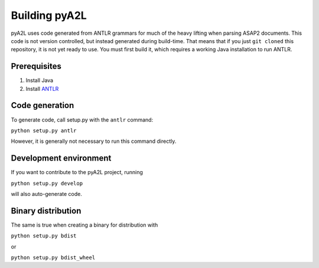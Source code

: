 Building pyA2L
==============

pyA2L uses code generated from ANTLR grammars for much of the heavy lifting when parsing ASAP2 documents. This code is not version controlled, but instead generated during build-time. That means that if you just ``git cloned`` this repository, it is not yet ready to use. You must first build it, which requires a working Java installation to run ANTLR.

Prerequisites
-------------

1. Install Java

2. Install ANTLR_

.. _ANTLR: https://github.com/antlr/antlr4/blob/master/doc/getting-started.md.

Code generation
---------------

To generate code, call setup.py with the ``antlr`` command:

``python setup.py antlr``

However, it is generally not necessary to run this command directly.

Development environment
-----------------------

If you want to contribute to the pyA2L project, running

``python setup.py develop``

will also auto-generate code.

Binary distribution
-------------------

The same is true when creating a binary for distribution with

``python setup.py bdist``

or

``python setup.py bdist_wheel``
